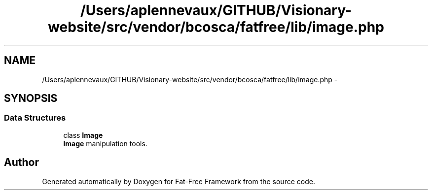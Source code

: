 .TH "/Users/aplennevaux/GITHUB/Visionary-website/src/vendor/bcosca/fatfree/lib/image.php" 3 "Tue Jan 3 2017" "Version 3.6" "Fat-Free Framework" \" -*- nroff -*-
.ad l
.nh
.SH NAME
/Users/aplennevaux/GITHUB/Visionary-website/src/vendor/bcosca/fatfree/lib/image.php \- 
.SH SYNOPSIS
.br
.PP
.SS "Data Structures"

.in +1c
.ti -1c
.RI "class \fBImage\fP"
.br
.RI "\fBImage\fP manipulation tools\&. "
.in -1c
.SH "Author"
.PP 
Generated automatically by Doxygen for Fat-Free Framework from the source code\&.
